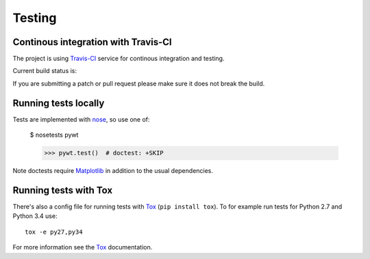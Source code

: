 .. _dev-testing:

Testing
=======

Continous integration with Travis-CI
------------------------------------

The project is using `Travis-CI <https://travis-ci.org/PyWavelets/pywt>`_ service
for continous integration and testing.

Current build status is:

.. image::
    https://secure.travis-ci.org/PyWavelets/pywt.png?branch=master
    :alt: Build Status
    :target: https://secure.travis-ci.org/PyWavelets/pywt

If you are submitting a patch or pull request please make sure it
does not break the build.


Running tests locally
---------------------

Tests are implemented with `nose`_, so use one of:

    $ nosetests pywt

    >>> pywt.test()  # doctest: +SKIP

Note doctests require `Matplotlib`_ in addition to the usual dependencies.


Running tests with Tox
----------------------

There's also a config file for running tests with `Tox`_ (``pip install tox``).
To for example run tests for Python 2.7 and Python 3.4 use::

  tox -e py27,py34

For more information see the `Tox`_ documentation.


.. _nose: http://nose.readthedocs.org/en/latest/
.. _Tox: http://tox.testrun.org/
.. _Matplotlib: http://matplotlib.org
